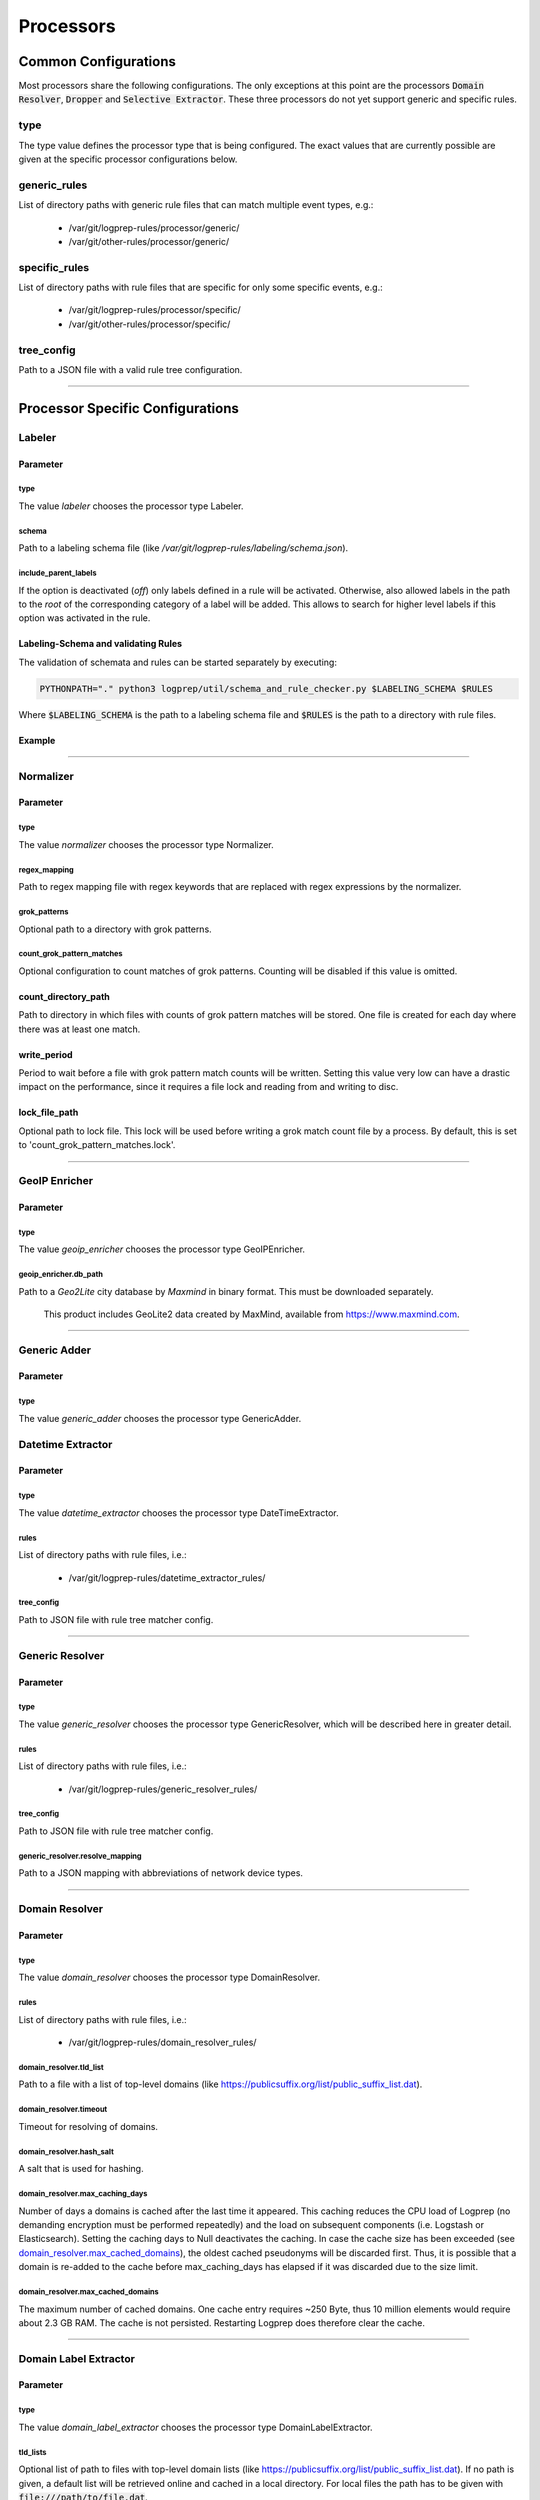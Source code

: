 ==========
Processors
==========


Common Configurations
=====================

Most processors share the following configurations.
The only exceptions at this point are the
processors :code:`Domain Resolver`, :code:`Dropper` and :code:`Selective Extractor`.
These three processors do not yet support generic and specific rules.

type
----

The type value defines the processor type that is being configured.
The exact values that are currently possible are given at the specific processor
configurations below.

generic_rules
-------------

List of directory paths with generic rule files that can match multiple event types, e.g.:

  * /var/git/logprep-rules/processor/generic/
  * /var/git/other-rules/processor/generic/

specific_rules
--------------

List of directory paths with rule files that are specific for only some specific events, e.g.:

  * /var/git/logprep-rules/processor/specific/
  * /var/git/other-rules/processor/specific/

tree_config
-----------

Path to a JSON file with a valid rule tree configuration.

--------

Processor Specific Configurations
=================================

Labeler
-------

Parameter
^^^^^^^^^

type
~~~~

The value `labeler` chooses the processor type Labeler.

schema
~~~~~~

Path to a labeling schema file (like `/var/git/logprep-rules/labeling/schema.json`).

include_parent_labels
~~~~~~~~~~~~~~~~~~~~~

If the option is deactivated (`off`) only labels defined in a rule will be activated.
Otherwise, also allowed labels in the path to the *root* of the corresponding category of a label will be added.
This allows to search for higher level labels if this option was activated in the rule.

Labeling-Schema and validating Rules
^^^^^^^^^^^^^^^^^^^^^^^^^^^^^^^^^^^^

The validation of schemata and rules can be started separately by executing:

..  code-block:: bash

    PYTHONPATH="." python3 logprep/util/schema_and_rule_checker.py $LABELING_SCHEMA $RULES

Where :code:`$LABELING_SCHEMA` is the path to a labeling schema file and :code:`$RULES` is the path to a directory with rule files.

Example
^^^^^^^

..  code-block:: yaml
    :linenos:

    - labelername:
        type: labeler
        schema: tests/testdata/labeler_rules/labeling/schema.json
        include_parent_labels: on
        rules:
            - tests/testdata/labeler_rules/rules/

--------

Normalizer
----------

Parameter
^^^^^^^^^

type
~~~~

The value `normalizer` chooses the processor type Normalizer.

regex_mapping
~~~~~~~~~~~~~

Path to regex mapping file with regex keywords that are replaced with regex expressions by the normalizer.

grok_patterns
~~~~~~~~~~~~~

Optional path to a directory with grok patterns.

count_grok_pattern_matches
~~~~~~~~~~~~~~~~~~~~~~~~~~

Optional configuration to count matches of grok patterns.
Counting will be disabled if this value is omitted.

count_directory_path
^^^^^^^^^^^^^^^^^^^^

Path to directory in which files with counts of grok pattern matches will be stored.
One file is created for each day where there was at least one match.

write_period
^^^^^^^^^^^^

Period to wait before a file with grok pattern match counts will be written.
Setting this value very low can have a drastic impact on the performance,
since it requires a file lock and reading from and writing to disc.

lock_file_path
^^^^^^^^^^^^^^

Optional path to lock file.
This lock will be used before writing a grok match count file by a process.
By default, this is set to 'count_grok_pattern_matches.lock'.

--------

GeoIP Enricher
--------------

Parameter
^^^^^^^^^

type
~~~~

The value `geoip_enricher` chooses the processor type GeoIPEnricher.

geoip_enricher.db_path
~~~~~~~~~~~~~~~~~~~~~~

Path to a `Geo2Lite` city database by `Maxmind` in binary format.
This must be downloaded separately.

.. _begin:

    This product includes GeoLite2 data created by MaxMind, available from
    https://www.maxmind.com.

--------

Generic Adder
-------------

Parameter
^^^^^^^^^

type
~~~~

The value `generic_adder` chooses the processor type GenericAdder.


Datetime Extractor
------------------

Parameter
^^^^^^^^^

type
~~~~

The value `datetime_extractor` chooses the processor type DateTimeExtractor.

rules
~~~~~

List of directory paths with rule files, i.e.:

  * /var/git/logprep-rules/datetime_extractor_rules/

tree_config
~~~~~~~~~~~

Path to JSON file with rule tree matcher config.

--------

Generic Resolver
----------------

Parameter
^^^^^^^^^

type
~~~~

The value `generic_resolver` chooses the processor type GenericResolver, which will be described here in greater detail.

rules
~~~~~

List of directory paths with rule files, i.e.:

  * /var/git/logprep-rules/generic_resolver_rules/

tree_config
~~~~~~~~~~~

Path to JSON file with rule tree matcher config.

generic_resolver.resolve_mapping
~~~~~~~~~~~~~~~~~~~~~~~~~~~~~~~~

Path to a JSON mapping with abbreviations of network device types.

--------

Domain Resolver
---------------

Parameter
^^^^^^^^^

type
~~~~

The value `domain_resolver` chooses the processor type DomainResolver.

rules
~~~~~

List of directory paths with rule files, i.e.:

  * /var/git/logprep-rules/domain_resolver_rules/

domain_resolver.tld_list
~~~~~~~~~~~~~~~~~~~~~~~~

Path to a file with a list of top-level domains (like https://publicsuffix.org/list/public_suffix_list.dat).

domain_resolver.timeout
~~~~~~~~~~~~~~~~~~~~~~~

Timeout for resolving of domains.

domain_resolver.hash_salt
~~~~~~~~~~~~~~~~~~~~~~~~~

A salt that is used for hashing.

domain_resolver.max_caching_days
~~~~~~~~~~~~~~~~~~~~~~~~~~~~~~~~

Number of days a domains is cached after the last time it appeared.
This caching reduces the CPU load of Logprep (no demanding encryption must be performed repeatedly)
and the load on subsequent components (i.e. Logstash or Elasticsearch).
Setting the caching days to Null deactivates the caching.
In case the cache size has been exceeded (see `domain_resolver.max_cached_domains`_), the oldest
cached pseudonyms will be discarded first.
Thus, it is possible that a domain is re-added to the cache before max_caching_days has elapsed
if it was discarded due to the size limit.

domain_resolver.max_cached_domains
~~~~~~~~~~~~~~~~~~~~~~~~~~~~~~~~~~

The maximum number of cached domains.
One cache entry requires ~250 Byte, thus 10 million elements would require about 2.3 GB RAM.
The cache is not persisted.
Restarting Logprep does therefore clear the cache.

--------

Domain Label Extractor
----------------------

Parameter
^^^^^^^^^

type
~~~~

The value `domain_label_extractor` chooses the processor type DomainLabelExtractor.

tld_lists
~~~~~~~~~

Optional list of path to files with top-level domain lists
(like https://publicsuffix.org/list/public_suffix_list.dat).
If no path is given, a default list will be retrieved online and cached in a local directory.
For local files the path
has to be given with :code:`file:///path/to/file.dat`.

tagging_field_name
~~~~~~~~~~~~~~~~~~

Optional configuration field that defines into which field in the event the informational tags
should be written to.
If this field is not present it defaults to :code:`tags`. More about the tags can be found in
the introduction of the :ref:`intro_domain_label_extractor`.

--------

List Comparison Enricher
------------------------

Parameter
^^^^^^^^^

type
~~~~

The value `list_comparison` chooses the processor type ListComparison.

list_search_base_path
~~~~~~~~~~~~~~~~~~~~~

Relative list paths in rules will be relative to this path if this is set.
This parameter is optional.

--------

Selective Extractor
-------------------

Parameter
^^^^^^^^^

type
~~~~

The value `selective_extractor` chooses the processor type SelectiveExtractor.

selective_extractor_topic
~~~~~~~~~~~~~~~~~~~~~~~~~

This parameter defines the kafka topic the extracted fields should be written to.

extractor_list
~~~~~~~~~~~~~~

Path to a list of fields which should be extracted and written to the configured Kafka topic.
These can be dotted fields.
Fields are only extracted if they are contained in given log messages.
If fields are provided more than once in the extractor list, they are only extracted once.

--------

Template Replacer
--------------------

Parameter
^^^^^^^^^

type
~~~~

The value `template_replacer` chooses the processor type TemplateReplacer.

template
~~~~~~~~

Path to a YML file with a list of replacements in the format
`%{provider_name}-%{event_id}: %{new_message}`.

pattern
~~~~~~~

Configures how to use the template file.

delimiter
+++++++++

Delimiter to use to split the template.

fields
++++++

A list of dotted fields that are being checked by the template.

allowed_delimiter_field
+++++++++++++++++++++++

One of the fields in the fields list can contain the delimiter. This must be specified here.

target_field
++++++++++++

The field that gets replaced by the template.

--------

PreDetector
-----------

Parameter
^^^^^^^^^

type
~~~~

The value `pre_detector` chooses the processor type Predetector.

pre_detector_topic
~~~~~~~~~~~~~~~~~~
A Kafka topic for the detection results of the Predetector.
Results in this topic can be linked to the original event via a `pre_detector_id`.

alert_ip_list
~~~~~~~~~~~~~

Path to a YML file or a list of paths to YML files with dictionaries of IPs.
It is used by the Predetector to throw alerts if one of the IPs is found
in fields that were defined in a rule.

It uses IPs or networks in the CIDR format as keys and can contain expiration
dates in the ISO format as values.
If a value is empty, then there is no expiration date for the IP check.
If a checked IP is covered by an IP and a network in the dictionary
(i.e. IP 127.0.0.1 and network 127.0.0.0/24 when checking 127.0.0.1),
then the expiration date of the IP is being used.

Example
^^^^^^^

..  code-block:: yaml
    :linenos:

    123.123.123.123: 2077-08-31T16:47+00:00
    222.222.0.0/24: 1900-08-31T16:47+00:00  # A comment
    222.222.0.0:

--------

Pseudonymizer
-------------

Parameter
^^^^^^^^^

type
~~~~

The value `pseudonymizer` chooses the processor type Pseudonymizer.

pubkey_analyst
~~~~~~~~~~~~~~
Path to the public key of an analyst.

* /var/git/analyst_pub.pem

pubkey_depseudo
~~~~~~~~~~~~~~~
Path to the public key for depseudonymization

* /var/git/depseudo_pub.pem

regex_mapping
~~~~~~~~~~~~~
Path to a file with a regex mapping for pseudonymization, i.e.:

* /var/git/logprep-rules/pseudonymizer_rules/regex_mapping.json

hash_salt
~~~~~~~~~
A salt that is used for hashing.

pseudonyms_topic
~~~~~~~~~~~~~~~~
A Kafka-topic for pseudonyms.
These are not the pseudonymized events, but just the pseudonyms with the encrypted real values.

max_caching_days
~~~~~~~~~~~~~~~~
Number of days a pseudonym is cached after the last time it appeared.
This caching reduces the CPU load of Logprep (no demanding encryption must be performed repeatedly)
and the load on subsequent components (i.e. Logstash or Elasticsearch).
Setting the caching days to Null deactivates the caching.
In case the cache size has been exceeded (see max_cached_pseudonyms), the oldest cached
pseudonyms will be discarded first.
Thus, it is possible that a pseudonym is re-added to the cache before max_caching_days has elapsed
if it was discarded due to the size limit.

max_cached_pseudonyms
~~~~~~~~~~~~~~~~~~~~~
The maximum number of cached pseudonyms.
One cache entry requires ~250 Byte, thus 10 million elements would require about 2.3 GB RAM.
The cache is not persisted.
Restarting Logprep does therefore clear the cache.

tld_list
~~~~~~~~

Path to a file with a list of top-level domains (i.e. https://publicsuffix.org/list/public_suffix_list.dat).

--------

Clusterer
----------

Parameter
^^^^^^^^^

type
~~~~

The value `clusterer` chooses the processor type Clusterer.
The log clustering is mainly developed for Syslogs, unstructured and semi-structured logs.
The clusterer calculates a log signature based on the message field.
The log signature is calculated with heuristic and deterministic rules.
The idea of a log signature is to extract a subset of the constant parts of a log and
to delete the dynamic parts.
If the fields syslog.facility and event.severity are in the log, then they are prefixed
to the log signature.

Logs are only clustered if at least one of the following criteria is fulfilled:

..  code-block:: yaml

    Criteria 1: { "message": "A sample message", "tags": ["clusterable", ...], ... }
    Criteria 2: { "message": "A sample message", "clusterable": true, ... }
    Criteria 3: { "message": "A sample message", "syslog": { "facility": <number> }, "event": { "severity": <string> }, ... }

output_field_name
~~~~~~~~~~~~~~~~~

The value `output_field_name` defines in which field results of the clustering should be stored.

--------

Dropper
-------

Parameter
^^^^^^^^^

type
~~~~

The value `dropper` chooses the processor type Dropper.

rules
~~~~~

List of directory paths with rule files, i.e.:

  * /var/git/logprep-rules/dropper_rules/